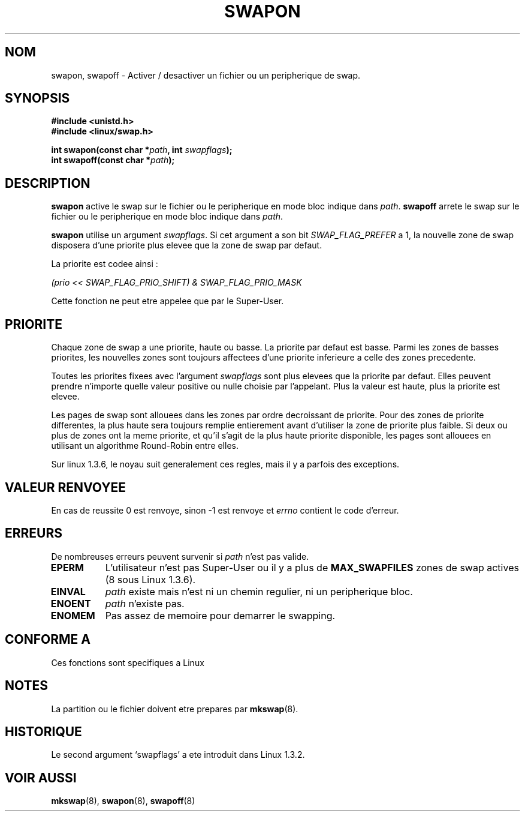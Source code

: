 .\" Hey Emacs! This file is -*- nroff -*- source.
.\"
.\" Copyright (c) 1992 Drew Eckhardt (drew@cs.colorado.edu), March 28, 1992
.\"
.\" Permission is granted to make and distribute verbatim copies of this
.\" manual provided the copyright notice and this permission notice are
.\" preserved on all copies.
.\"
.\" Permission is granted to copy and distribute modified versions of this
.\" manual under the conditions for verbatim copying, provided that the
.\" entire resulting derived work is distributed under the terms of a
.\" permission notice identical to this one
.\" 
.\" Since the Linux kernel and libraries are constantly changing, this
.\" manual page may be incorrect or out-of-date.  The author(s) assume no
.\" responsibility for errors or omissions, or for damages resulting from
.\" the use of the information contained herein.  The author(s) may not
.\" have taken the same level of care in the production of this manual,
.\" which is licensed free of charge, as they might when working
.\" professionally.
.\" 
.\" Formatted or processed versions of this manual, if unaccompanied by
.\" the source, must acknowledge the copyright and authors of this work.
.\"
.\" Modified by Michael Haardt (u31b3hs@pool.informatik.rwth-aachen.de)
.\" Modified Sat Jul 24 11:47:53 1993 by Rik Faith (faith@cs.unc.edu)
.\" Modified 22 July 1995 by Michael Chastain (mec@duracef.shout.net):
.\"   Added 'swapflags' argument.
.\" Added historical remark, aeb, 950723.
.\"
.\" Traduction 15/10/1996 par Christophe Blaess (ccb@club-internet.fr)
.\"
.TH SWAPON 2 "15 Octobre 1996" Linux "Manuel du programmeur Linux"
.SH NOM
swapon, swapoff \- Activer / desactiver un fichier ou un peripherique de swap.
.SH SYNOPSIS
.B #include <unistd.h>
.br
.B #include <linux/swap.h>
.sp
.BI "int swapon(const char *" path ", int " swapflags );
.br
.BI "int swapoff(const char *" path );
.SH DESCRIPTION
.B swapon
active le swap sur le fichier ou le peripherique en mode bloc indique dans
.IR path .
.B swapoff
arrete le swap sur le fichier ou le peripherique en mode bloc indique dans
.IR path .
.PP
.B swapon
utilise un argument
.IR swapflags .
Si cet argument
a son bit
.I SWAP_FLAG_PREFER
a 1, la nouvelle zone de swap disposera d'une priorite plus
elevee que la zone de swap par defaut.

La priorite est codee ainsi :
.br
.sp
.I "    (prio << SWAP_FLAG_PRIO_SHIFT) & SWAP_FLAG_PRIO_MASK"
.br
.PP

Cette fonction ne peut etre appelee que par le Super\-User.
.SH "PRIORITE"
Chaque zone de swap a une priorite, haute ou basse. La priorite
par defaut est basse.
Parmi les zones de basses priorites, les nouvelles zones
sont toujours affectees d'une priorite inferieure a celle
des zones precedente.
.PP
Toutes les priorites fixees avec l'argument
.I swapflags
sont plus elevees que la priorite par defaut.
Elles peuvent prendre n'importe quelle valeur positive ou 
nulle choisie par l'appelant.
Plus la valeur est haute, plus la priorite est elevee.
.PP
Les pages de swap sont allouees dans les zones par ordre decroissant
de priorite. Pour des zones de priorite differentes, la plus haute
sera toujours remplie entierement avant d'utiliser la zone
de priorite plus faible.
Si deux ou plus de zones ont la meme priorite, et qu'il s'agit de
la plus haute priorite disponible, les pages sont allouees en
utilisant un algorithme Round\-Robin entre elles.
.PP
Sur linux 1.3.6, le noyau suit generalement ces regles, mais il
y a parfois des exceptions.
.SH "VALEUR RENVOYEE"
En cas de reussite 0 est renvoye, sinon \-1 est renvoye et
.I errno
contient le code d'erreur.
.SH ERREURS
De nombreuses erreurs peuvent survenir si
.I path
n'est pas valide.

.TP 0.8i
.B EPERM
L'utilisateur n'est pas Super\-User ou il y a plus de
.B MAX_SWAPFILES
zones de swap actives (8 sous Linux 1.3.6).
.TP
.B EINVAL
.I path 
existe mais n'est ni un chemin regulier, ni un peripherique bloc.
.TP
.B ENOENT
.I path 
n'existe pas.
.TP
.B ENOMEM 
Pas assez de memoire pour demarrer le swapping.
.SH "CONFORME A"
Ces fonctions sont specifiques a Linux
.SH NOTES
La partition ou le fichier doivent etre prepares par 
.BR mkswap (8).
.SH HISTORIQUE
Le second argument `swapflags' a ete introduit dans Linux 1.3.2.
.SH "VOIR AUSSI"
.BR mkswap "(8), " swapon "(8), " swapoff (8)

